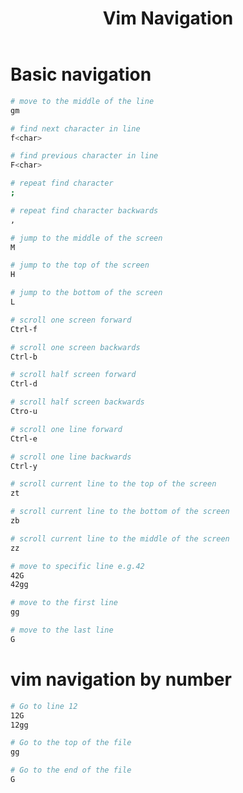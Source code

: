 #+title: Vim Navigation

* Basic navigation
#+begin_src sh
# move to the middle of the line
gm

# find next character in line
f<char>

# find previous character in line
F<char>

# repeat find character
;

# repeat find character backwards
,

# jump to the middle of the screen
M

# jump to the top of the screen
H

# jump to the bottom of the screen
L

# scroll one screen forward
Ctrl-f

# scroll one screen backwards
Ctrl-b

# scroll half screen forward
Ctrl-d

# scroll half screen backwards
Ctro-u

# scroll one line forward
Ctrl-e

# scroll one line backwards
Ctrl-y

# scroll current line to the top of the screen
zt

# scroll current line to the bottom of the screen
zb

# scroll current line to the middle of the screen
zz

# move to specific line e.g.42
42G
42gg

# move to the first line
gg

# move to the last line
G
#+end_src

* vim navigation by number
:PROPERTIES:
:CUSTOM_ID: vim-navigation-by-number
:END:
#+begin_src sh
# Go to line 12
12G
12gg

# Go to the top of the file
gg 

# Go to the end of the file
G 
#+end_src
